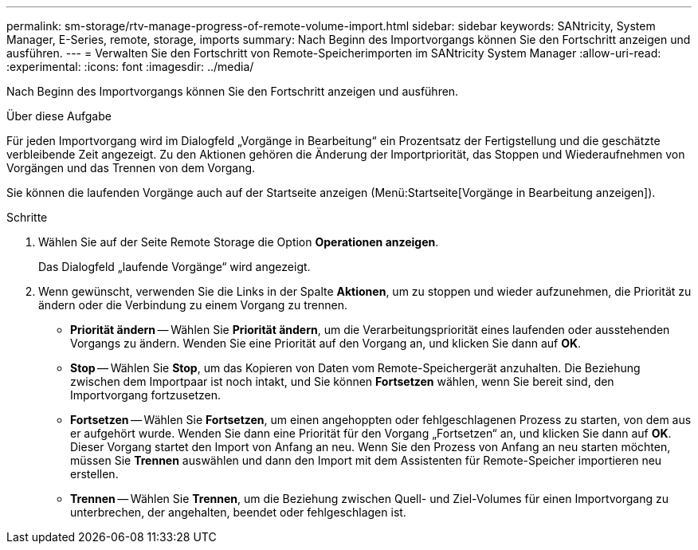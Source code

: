 ---
permalink: sm-storage/rtv-manage-progress-of-remote-volume-import.html 
sidebar: sidebar 
keywords: SANtricity, System Manager, E-Series, remote, storage, imports 
summary: Nach Beginn des Importvorgangs können Sie den Fortschritt anzeigen und ausführen. 
---
= Verwalten Sie den Fortschritt von Remote-Speicherimporten im SANtricity System Manager
:allow-uri-read: 
:experimental: 
:icons: font
:imagesdir: ../media/


[role="lead"]
Nach Beginn des Importvorgangs können Sie den Fortschritt anzeigen und ausführen.

.Über diese Aufgabe
Für jeden Importvorgang wird im Dialogfeld „Vorgänge in Bearbeitung“ ein Prozentsatz der Fertigstellung und die geschätzte verbleibende Zeit angezeigt. Zu den Aktionen gehören die Änderung der Importpriorität, das Stoppen und Wiederaufnehmen von Vorgängen und das Trennen von dem Vorgang.

Sie können die laufenden Vorgänge auch auf der Startseite anzeigen (Menü:Startseite[Vorgänge in Bearbeitung anzeigen]).

.Schritte
. Wählen Sie auf der Seite Remote Storage die Option *Operationen anzeigen*.
+
Das Dialogfeld „laufende Vorgänge“ wird angezeigt.

. Wenn gewünscht, verwenden Sie die Links in der Spalte *Aktionen*, um zu stoppen und wieder aufzunehmen, die Priorität zu ändern oder die Verbindung zu einem Vorgang zu trennen.
+
** *Priorität ändern* -- Wählen Sie *Priorität ändern*, um die Verarbeitungspriorität eines laufenden oder ausstehenden Vorgangs zu ändern. Wenden Sie eine Priorität auf den Vorgang an, und klicken Sie dann auf *OK*.
** *Stop* -- Wählen Sie *Stop*, um das Kopieren von Daten vom Remote-Speichergerät anzuhalten. Die Beziehung zwischen dem Importpaar ist noch intakt, und Sie können *Fortsetzen* wählen, wenn Sie bereit sind, den Importvorgang fortzusetzen.
** *Fortsetzen* -- Wählen Sie *Fortsetzen*, um einen angehoppten oder fehlgeschlagenen Prozess zu starten, von dem aus er aufgehört wurde. Wenden Sie dann eine Priorität für den Vorgang „Fortsetzen“ an, und klicken Sie dann auf *OK*. Dieser Vorgang startet den Import von Anfang an neu. Wenn Sie den Prozess von Anfang an neu starten möchten, müssen Sie *Trennen* auswählen und dann den Import mit dem Assistenten für Remote-Speicher importieren neu erstellen.
** *Trennen* -- Wählen Sie *Trennen*, um die Beziehung zwischen Quell- und Ziel-Volumes für einen Importvorgang zu unterbrechen, der angehalten, beendet oder fehlgeschlagen ist.



